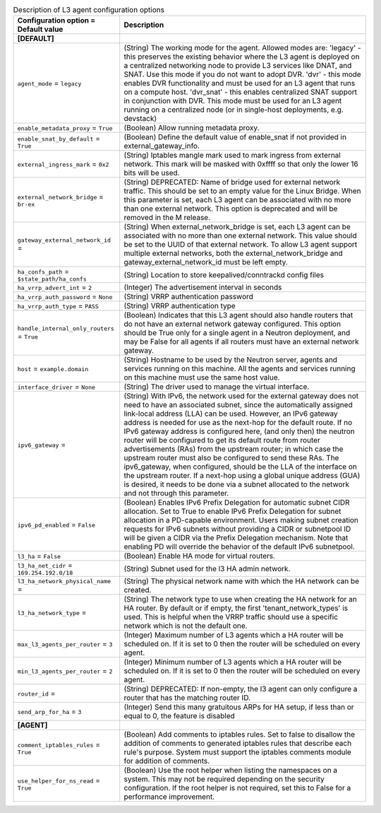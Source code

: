 ..
    Warning: Do not edit this file. It is automatically generated from the
    software project's code and your changes will be overwritten.

    The tool to generate this file lives in openstack-doc-tools repository.

    Please make any changes needed in the code, then run the
    autogenerate-config-doc tool from the openstack-doc-tools repository, or
    ask for help on the documentation mailing list, IRC channel or meeting.

.. _neutron-l3_agent:

.. list-table:: Description of L3 agent configuration options
   :header-rows: 1
   :class: config-ref-table

   * - Configuration option = Default value
     - Description
   * - **[DEFAULT]**
     -
   * - ``agent_mode`` = ``legacy``
     - (String) The working mode for the agent. Allowed modes are: 'legacy' - this preserves the existing behavior where the L3 agent is deployed on a centralized networking node to provide L3 services like DNAT, and SNAT. Use this mode if you do not want to adopt DVR. 'dvr' - this mode enables DVR functionality and must be used for an L3 agent that runs on a compute host. 'dvr_snat' - this enables centralized SNAT support in conjunction with DVR. This mode must be used for an L3 agent running on a centralized node (or in single-host deployments, e.g. devstack)
   * - ``enable_metadata_proxy`` = ``True``
     - (Boolean) Allow running metadata proxy.
   * - ``enable_snat_by_default`` = ``True``
     - (Boolean) Define the default value of enable_snat if not provided in external_gateway_info.
   * - ``external_ingress_mark`` = ``0x2``
     - (String) Iptables mangle mark used to mark ingress from external network. This mark will be masked with 0xffff so that only the lower 16 bits will be used.
   * - ``external_network_bridge`` = ``br-ex``
     - (String) DEPRECATED: Name of bridge used for external network traffic. This should be set to an empty value for the Linux Bridge. When this parameter is set, each L3 agent can be associated with no more than one external network. This option is deprecated and will be removed in the M release.
   * - ``gateway_external_network_id`` =
     - (String) When external_network_bridge is set, each L3 agent can be associated with no more than one external network. This value should be set to the UUID of that external network. To allow L3 agent support multiple external networks, both the external_network_bridge and gateway_external_network_id must be left empty.
   * - ``ha_confs_path`` = ``$state_path/ha_confs``
     - (String) Location to store keepalived/conntrackd config files
   * - ``ha_vrrp_advert_int`` = ``2``
     - (Integer) The advertisement interval in seconds
   * - ``ha_vrrp_auth_password`` = ``None``
     - (String) VRRP authentication password
   * - ``ha_vrrp_auth_type`` = ``PASS``
     - (String) VRRP authentication type
   * - ``handle_internal_only_routers`` = ``True``
     - (Boolean) Indicates that this L3 agent should also handle routers that do not have an external network gateway configured. This option should be True only for a single agent in a Neutron deployment, and may be False for all agents if all routers must have an external network gateway.
   * - ``host`` = ``example.domain``
     - (String) Hostname to be used by the Neutron server, agents and services running on this machine. All the agents and services running on this machine must use the same host value.
   * - ``interface_driver`` = ``None``
     - (String) The driver used to manage the virtual interface.
   * - ``ipv6_gateway`` =
     - (String) With IPv6, the network used for the external gateway does not need to have an associated subnet, since the automatically assigned link-local address (LLA) can be used. However, an IPv6 gateway address is needed for use as the next-hop for the default route. If no IPv6 gateway address is configured here, (and only then) the neutron router will be configured to get its default route from router advertisements (RAs) from the upstream router; in which case the upstream router must also be configured to send these RAs. The ipv6_gateway, when configured, should be the LLA of the interface on the upstream router. If a next-hop using a global unique address (GUA) is desired, it needs to be done via a subnet allocated to the network and not through this parameter.
   * - ``ipv6_pd_enabled`` = ``False``
     - (Boolean) Enables IPv6 Prefix Delegation for automatic subnet CIDR allocation. Set to True to enable IPv6 Prefix Delegation for subnet allocation in a PD-capable environment. Users making subnet creation requests for IPv6 subnets without providing a CIDR or subnetpool ID will be given a CIDR via the Prefix Delegation mechanism. Note that enabling PD will override the behavior of the default IPv6 subnetpool.
   * - ``l3_ha`` = ``False``
     - (Boolean) Enable HA mode for virtual routers.
   * - ``l3_ha_net_cidr`` = ``169.254.192.0/18``
     - (String) Subnet used for the l3 HA admin network.
   * - ``l3_ha_network_physical_name`` =
     - (String) The physical network name with which the HA network can be created.
   * - ``l3_ha_network_type`` =
     - (String) The network type to use when creating the HA network for an HA router. By default or if empty, the first 'tenant_network_types' is used. This is helpful when the VRRP traffic should use a specific network which is not the default one.
   * - ``max_l3_agents_per_router`` = ``3``
     - (Integer) Maximum number of L3 agents which a HA router will be scheduled on. If it is set to 0 then the router will be scheduled on every agent.
   * - ``min_l3_agents_per_router`` = ``2``
     - (Integer) Minimum number of L3 agents which a HA router will be scheduled on. If it is set to 0 then the router will be scheduled on every agent.
   * - ``router_id`` =
     - (String) DEPRECATED: If non-empty, the l3 agent can only configure a router that has the matching router ID.
   * - ``send_arp_for_ha`` = ``3``
     - (Integer) Send this many gratuitous ARPs for HA setup, if less than or equal to 0, the feature is disabled
   * - **[AGENT]**
     -
   * - ``comment_iptables_rules`` = ``True``
     - (Boolean) Add comments to iptables rules. Set to false to disallow the addition of comments to generated iptables rules that describe each rule's purpose. System must support the iptables comments module for addition of comments.
   * - ``use_helper_for_ns_read`` = ``True``
     - (Boolean) Use the root helper when listing the namespaces on a system. This may not be required depending on the security configuration. If the root helper is not required, set this to False for a performance improvement.
